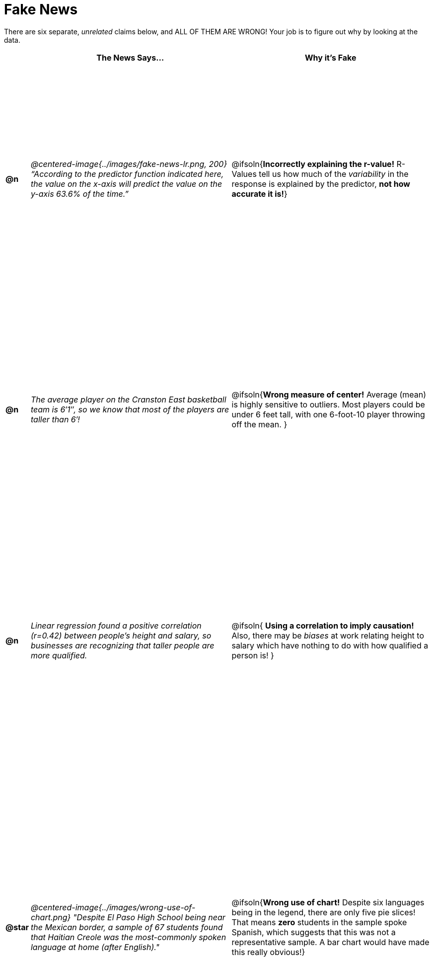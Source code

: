 = Fake News

++++
<style>
	img { max-width: 300px !important; }
	table { height: 98%; }
	td:nth-child(1) * { font-weight: bold; }
	td:nth-child(2) * { font-style: italic; }
	th { text-align: center !important; }
</style>
++++

There are six separate, _unrelated_ claims below, and ALL OF THEM ARE WRONG! Your job is to figure out why by looking at the data.

[.fakenews-table,cols="^.^1a,20a,20a",options="header"]
|===
|
| The News Says...
| Why it's Fake

| @n
| @centered-image{../images/fake-news-lr.png, 200} “According to the predictor function indicated here, the value on the x-axis will predict the value on the y-axis 63.6% of the time.”
| @ifsoln{*Incorrectly explaining the r-value!* R-Values tell us how much of the _variability_ in the response is explained by the predictor, *not how accurate it is!*}

| @n
| The average player on the Cranston East basketball team is 6′1″, so we know that most of the players are taller than 6′!
| @ifsoln{*Wrong measure of center!* Average (mean) is highly sensitive to outliers. Most players could be under 6 feet tall, with one 6-foot-10 player throwing off the mean. }

| @n
| Linear regression found a positive correlation (r=0.42) between people’s height and salary, so businesses are recognizing that taller people are more qualified.
| @ifsoln{ *Using a correlation to imply causation!* Also, there may be _biases_ at work relating height to salary which have nothing to do with how qualified a person is! }

| @star
| @centered-image{../images/wrong-use-of-chart.png} "Despite El Paso High School being near the Mexican border, a sample of 67 students found that Haitian Creole was the most-commonly spoken language at home (after English)."
| @ifsoln{*Wrong use of chart!* Despite six languages being in the legend, there are only five pie slices! That means *zero* students in the sample spoke Spanish, which suggests that this was not a representative sample. A bar chart would have made this really obvious!}

|===
